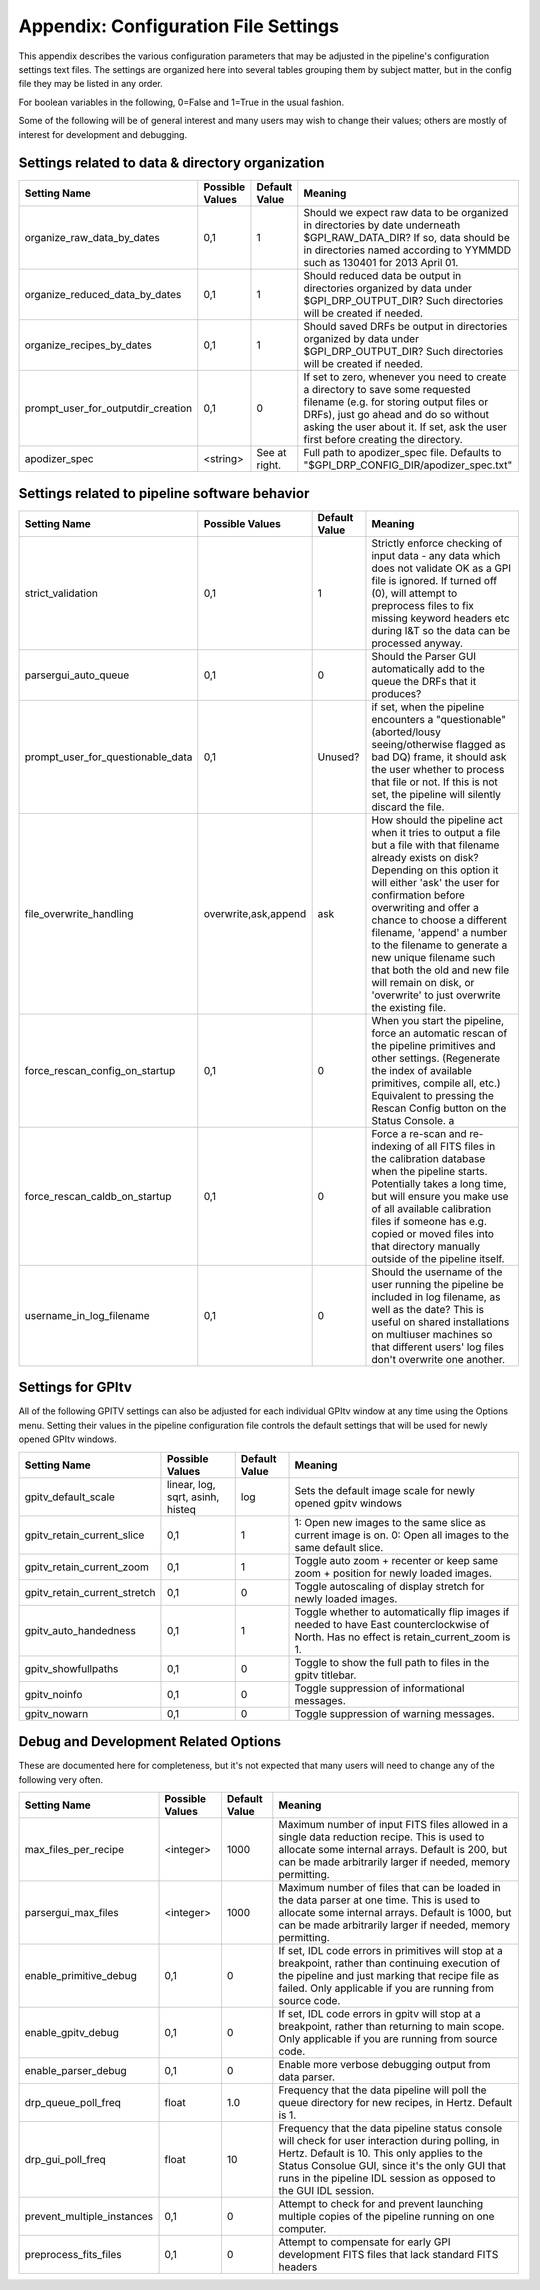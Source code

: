 
.. _config_settings:

Appendix: Configuration File Settings
=========================================

This appendix describes the various configuration parameters that may be adjusted in the pipeline's configuration settings text files.
The settings are organized here into several tables grouping them by subject matter, but in the config file they may be listed in any order.


For boolean variables in the following, 0=False and 1=True in the usual fashion.


Some of the following will be of general interest and many users may wish to change their values; others are mostly of interest for 
development and debugging.


Settings related to data & directory organization
-----------------------------------------------------

======================================  ==============================  =============   ====================================================================================
Setting Name                            Possible Values                 Default Value   Meaning
======================================  ==============================  =============   ====================================================================================
organize_raw_data_by_dates              0,1                             1               Should we expect raw data to be organized in directories by date underneath 
                                                                                        $GPI_RAW_DATA_DIR? If so, data should be in directories named 
                                                                                        according to YYMMDD such as 130401 for 2013 April 01.
organize_reduced_data_by_dates          0,1                             1               Should reduced data be output in directories organized by data under 
                                                                                        $GPI_DRP_OUTPUT_DIR? Such directories will be created if needed. 
organize_recipes_by_dates               0,1                             1               Should saved DRFs be output in directories organized by data under 
                                                                                        $GPI_DRP_OUTPUT_DIR? Such directories will be created if needed. 
prompt_user_for_outputdir_creation      0,1                             0               If set to zero, whenever you need to create a directory to save some requested 
                                                                                        filename (e.g. for storing output files or DRFs), just go ahead and do so without 
                                                                                        asking the user about it. If set, ask the user first before creating the directory.
apodizer_spec                           <string>                        See at right.   Full path to apodizer_spec file.  Defaults to "$GPI_DRP_CONFIG_DIR/apodizer_spec.txt"

======================================  ==============================  =============   ====================================================================================



Settings related to pipeline software behavior
-------------------------------------------------

======================================  ==============================  =============   ==============================================================================================
Setting Name                            Possible Values                 Default Value   Meaning
======================================  ==============================  =============   ==============================================================================================
strict_validation                       0,1                              1              Strictly enforce checking of input data - any data which does not validate OK as 
                                                                                        a GPI file is ignored. If turned off (0), will attempt to preprocess files to 
                                                                                        fix missing keyword headers etc during I&T so the data can be processed anyway.
parsergui_auto_queue                    0,1                              0              Should the Parser GUI automatically add to the queue the DRFs that it produces?
prompt_user_for_questionable_data       0,1                              Unused?        if set, when the pipeline encounters a "questionable" (aborted/lousy seeing/otherwise 
                                                                                        flagged as bad DQ) frame, it should ask the user whether to process that file or not. 
                                                                                        If this is not set, the pipeline will silently discard the file.
file_overwrite_handling                 overwrite,ask,append            ask             How should the pipeline act when it tries to output a file but a file with that filename
                                                                                        already exists on disk? Depending on this option it will either 'ask' the user for
                                                                                        confirmation before overwriting and offer a chance to choose a different filename,
                                                                                        'append' a number to the filename to generate a new unique filename such that both
                                                                                        the old and new file will remain on disk, or 'overwrite' to just overwrite the existing file.
force_rescan_config_on_startup          0,1                              0              When you start the pipeline, force an automatic rescan of the pipeline primitives
                                                                                        and other settings. (Regenerate the index of available primitives, compile all, etc.)
                                                                                        Equivalent to pressing the Rescan Config button on the Status Console. a
force_rescan_caldb_on_startup           0,1                              0              Force a re-scan and re-indexing of all FITS files in the calibration database when the
                                                                                        pipeline starts. Potentially takes a long time, but will ensure you make use of all
                                                                                        available calibration files if someone has e.g. copied or moved files into that directory 
                                                                                        manually outside of the pipeline itself. 
username_in_log_filename                0,1                             0               Should the username of the user running the pipeline be included in log filename, as well
                                                                                        as the date? This is useful on shared installations on multiuser machines so that different
                                                                                        users' log files don't overwrite one another.
======================================  ==============================  =============   ==============================================================================================



Settings for GPItv
----------------------

All of the following GPITV settings can also be adjusted for each individual GPItv window at any time using the Options menu. Setting their
values in the pipeline configuration file controls the default settings that will be used for newly opened GPItv windows.

======================================  ==============================  =============   ====================================================================================
Setting Name                            Possible Values                 Default Value   Meaning
======================================  ==============================  =============   ====================================================================================
gpitv_default_scale                     linear, log, sqrt,               log            Sets the default image scale for newly opened gpitv windows 
                                        asinh, histeq           
gpitv_retain_current_slice              0,1                              1              1: Open new images to the same slice as current image is on. 
                                                                                        0: Open all images to the same default slice.
gpitv_retain_current_zoom               0,1                              1              Toggle auto zoom + recenter or keep same zoom + position for newly loaded images.
gpitv_retain_current_stretch            0,1                              0              Toggle autoscaling of display stretch for newly loaded images.
gpitv_auto_handedness                   0,1                              1              Toggle whether to automatically flip images if needed to have East
                                                                                        counterclockwise of North. Has no effect is retain_current_zoom is 1. 
gpitv_showfullpaths                     0,1                              0              Toggle to show the full path to files in the gpitv titlebar.
gpitv_noinfo                            0,1                              0              Toggle suppression of informational messages.
gpitv_nowarn                            0,1                              0              Toggle suppression of warning messages.
======================================  ==============================  =============   ====================================================================================




Debug and Development Related Options
-------------------------------------------------

These are documented here for completeness, but it's not expected that many users will need to
change any of the following very often. 

======================================  ==============================  =============   ==============================================================================================
Setting Name                            Possible Values                 Default Value   Meaning
======================================  ==============================  =============   ==============================================================================================
max_files_per_recipe                       <integer>                    1000            Maximum number of input FITS files allowed in a single data reduction recipe. 
                                                                                        This is used to allocate some internal arrays. Default is 200, but can be made 
                                                                                        arbitrarily larger if needed, memory permitting.
parsergui_max_files                       <integer>                     1000            Maximum number of files that can be loaded in the data parser at one time.
                                                                                        This is used to allocate some internal arrays. Default is 1000, but can be made 
                                                                                        arbitrarily larger if needed, memory permitting.
enable_primitive_debug                  0,1                              0              If set, IDL code errors in primitives will stop at a breakpoint, rather than continuing 
                                                                                        execution of the pipeline and just marking that recipe file as failed. Only applicable
                                                                                        if you are running from source code.
enable_gpitv_debug                      0,1                              0              If set, IDL code errors in gpitv will stop at a breakpoint, rather than returning to main
                                                                                        scope. Only applicable if you are running from source code.
enable_parser_debug                     0,1                              0              Enable more verbose debugging output from data parser.
drp_queue_poll_freq                     float                            1.0            Frequency that the data pipeline will poll the queue directory for new recipes, in 
                                                                                        Hertz. Default is 1.
drp_gui_poll_freq                       float                            10             Frequency that the data pipeline status console will check for user interaction during 
                                                                                        polling, in Hertz. Default is 10. This only applies to the Status Consolue GUI, since it's 
                                                                                        the only GUI that runs in the pipeline IDL session as opposed to the GUI IDL session. 
prevent_multiple_instances              0,1                             0               Attempt to check for and prevent launching multiple copies of the pipeline running on one
                                                                                        computer.   
preprocess_fits_files                   0,1                             0               Attempt to compensate for early GPI development FITS files that lack standard FITS headers
======================================  ==============================  =============   ==============================================================================================



